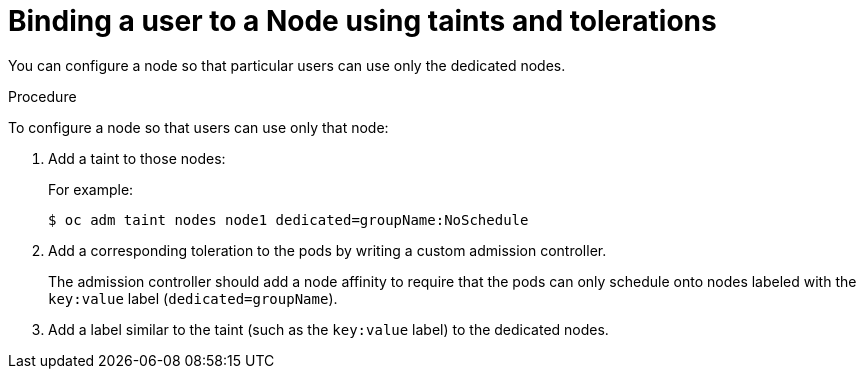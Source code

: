 // Module included in the following assemblies:
//
// * nodes/nodes-scheduler-taints-tolerations.adoc
// * post_installation_configuration/node-tasks.adoc

[id="nodes-scheduler-taints-tolerations-bindings_{context}"]
= Binding a user to a Node using taints and tolerations

You can configure a node so that particular users can use only the dedicated nodes.

.Procedure

To configure a node so that users can use only that node:

. Add a taint to those nodes:
+
For example:
+
[source,terminal]
----
$ oc adm taint nodes node1 dedicated=groupName:NoSchedule
----

. Add a corresponding toleration to the pods by writing a custom admission controller.
+
The admission controller should add a node affinity to require that the pods can only schedule onto nodes labeled with the `key:value` label (`dedicated=groupName`).

. Add a label similar to the taint (such as the `key:value` label) to the dedicated nodes.
